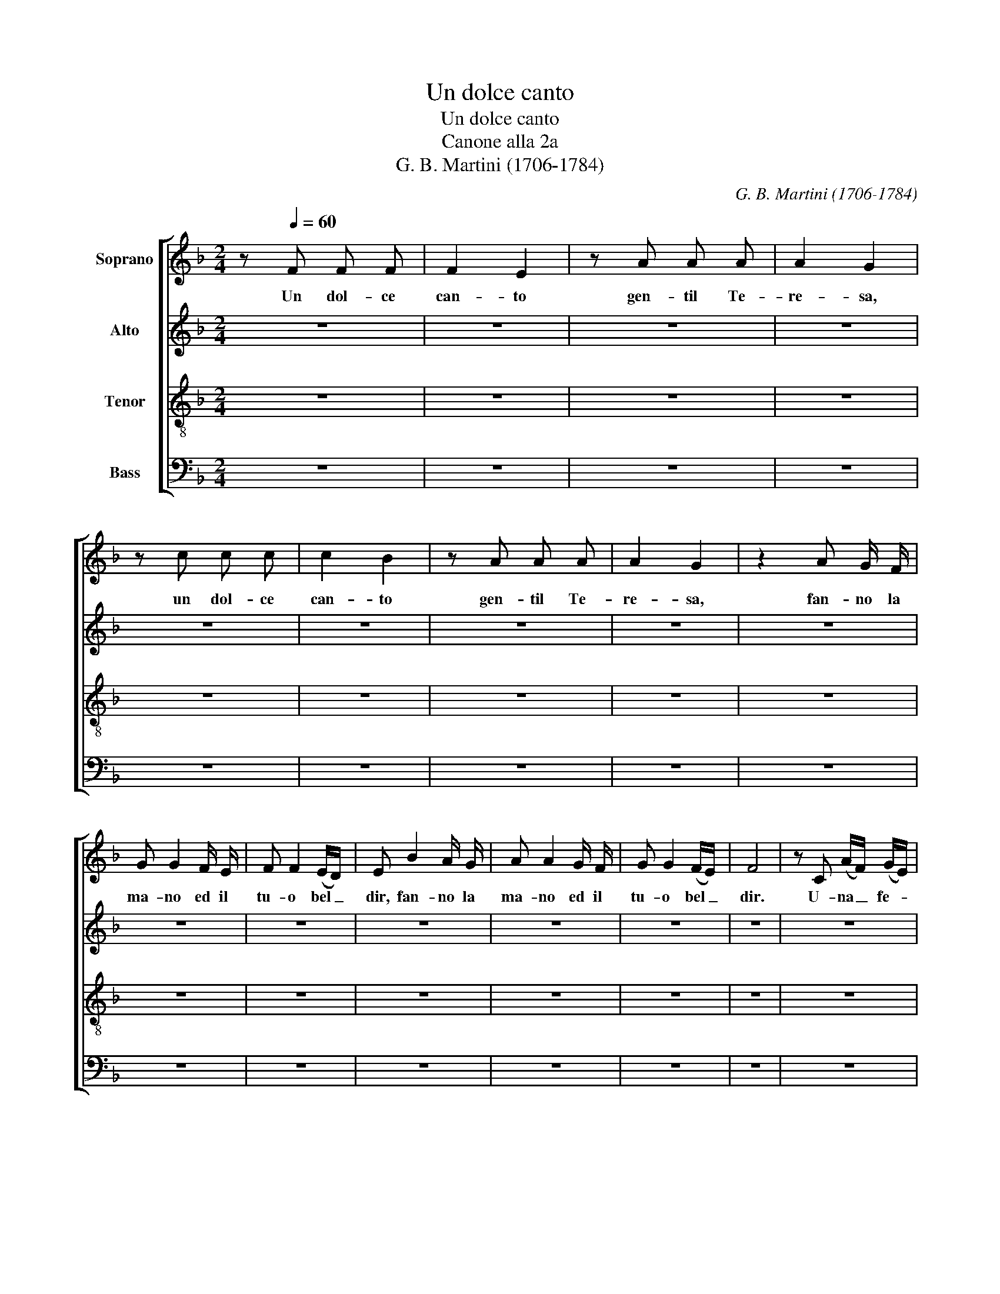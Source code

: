 X:1
T:Un dolce canto
T:Un dolce canto
T:Canone alla 2a
T:G. B. Martini (1706-1784)
C:G. B. Martini (1706-1784)
%%score [ 1 2 3 4 ]
L:1/8
M:2/4
K:F
V:1 treble nm="Soprano"
V:2 treble nm="Alto"
V:3 treble-8 nm="Tenor"
V:4 bass nm="Bass"
V:1
 z[Q:1/4=60] F F F | F2 E2 | z A A A | A2 G2 | z c c c | c2 B2 | z A A A | A2 G2 | z2 A G/ F/ | %9
w: Un dol- ce|can- to|gen- til Te-|re- sa,|un dol- ce|can- to|gen- til Te-|re- sa,|fan- no la|
 G G2 F/ E/ | F F2 (E/D/) | E B2 A/ G/ | A A2 G/ F/ | G G2 (F/E/) | F4 | z C (A/F/) (G/E/) | %16
w: ma- no ed il|tu- o bel _|dir, fan- no la|ma- no ed il|tu- o bel _|dir.|U- na _ fe- *|
 D2 D2 | z c c A | F2 B2- | B A/ G/ A2- | A G/ F/ G F | E z z2 | z4 |: z G G G | G2 F2 | z B B B | %26
w: ri- sce|l'o- rec- chio~e~il|cuor, l'al-|* tro la men-|* te fa stu- pi-|dir.||Un dol- ce|can- to|gen- til Te-|
 B2 A2 | z d d d | d2 c2 | z B B B | B2 A2 | z2 B A/ G/ | A A2 G/ F/ | G G2 (F/E/) | F c2 B/ A/ | %35
w: re- sa,|un dol- ce|can- to|gen- til Te-|re- sa,|fan- no la|ma- no ed il|tu- o bel _|dir, fan- no la|
 B B2 A/ G/ | A A2 (G/F/) | G z z2 | z D (B/G/) (A/F/) | E2 E2 | z d d B | G2 c2- | c B/ A/ B2- | %43
w: ma- no ed il|tu- o bel _|dir.|U- na _ fe- *|ri- sce|l'o- rec- chio~e~il|cuor, l'al-|* tro la men-|
 B A/ G/ A G |1 F z z2 :|2 !fermata!F4 |] %46
w: * te fa stu- pi-|dir.|\-dir.|
V:2
 z4 | z4 | z4 | z4 | z4 | z4 | z4 | z4 | z4 | z4 | z4 | z4 | z4 | z4 | z4 | z4 | z4 | z4 | z4 | %19
w: |||||||||||||||||||
 z4 | z4 | z4 | z F F F |: F2 E2 | z A A A | A2 G2 | z c c c | c2 B2 | z A A A | A2 G2 | %30
w: |||Un dol- ce|can- to|gen- til Te-|re- sa,|un dol- ce|can- to|gen- til Te-|re- sa,|
 z2 A G/ F/ | G G2 F/ E/ | F F2 (E/D/) | E B2 A/ G/ | A A2 G/ F/ | G G2 (F/E/) | F4 | %37
w: fan- no la|ma- no ed il|tu- o bel _|dir, fan- no la|ma- no ed il|tu- o bel _|dir.|
 z C (A/F/) (G/E/) | D2 D2 | z c c A | F2 B2- | B A/ G/ A2- | A G/ F/ G F | E z z2 |1 z F FF :|2 %45
w: U- na _ fe- *|ri- sce|l'o- rec- chio~e~il|cuor, l'al-|* tro la men-|* te fa stu- pi-|dir.|Un dol- ce|
 !fermata!A,4 |] %46
w: Si.|
V:3
 z4 | z4 | z4 | z4 | z4 | z4 | z4 | z4 | z4 | z4 | z4 | z4 | z4 | z4 | z4 | z4 | z4 | z4 | z4 | %19
w: |||||||||||||||||||
 z4 | z4 | z4 | A4 |: B4 | c4 | d4 | e2 e2 | f4 | e4 | (d2 c2) | c4 | c4 | c2 c2 | c4 | c2 c2 | %35
w: |||Un|dol-|ce|can-|to gen-|til|Te-|re- *|sa,|fan-|no la|ma-|no e~il|
 c4 | c4 | c4 | d4 | e2 e2 | d4 | e2 e2 | d4 | c2 c2 |1 A2 A2 :|2 !fermata!A4 |] %46
w: tuo|bel|dir.|U-|na fe-|ri-|sce e|fa|stu- pi-|dir. Un|dir.|
V:4
 z4 | z4 | z4 | z4 | z4 | z4 | z4 | z4 | z4 | z4 | z4 | z4 | z4 | z4 | z4 | z4 | z4 | z4 | z4 | %19
w: |||||||||||||||||||
 z4 | z4 | z4 | F,4 |: G,4 | A,4 | B,4 | C2 C2 | D4 | C4 | (B,2 C2) | F,4 | C4 | C2 C2 | C4 | %34
w: |||Un|dol-|ce|can-|to gen-|til|Te-|re- *|sa,|fan-|no la|ma-|
 C2 C2 | C4 | C4 | C4 | (B,2 G,2) | C2 A,2 | (B,2 G,2) | C2 A,2 | B,4 | C2 C2 |1 F,2 F,2 :|2 %45
w: no e~il|tuo|bel|dir.|U- *|na fe-|ri- *|sce e|fa|stu- pi-|dir. Un|
 !fermata!F,4 |] %46
w: dir.|

